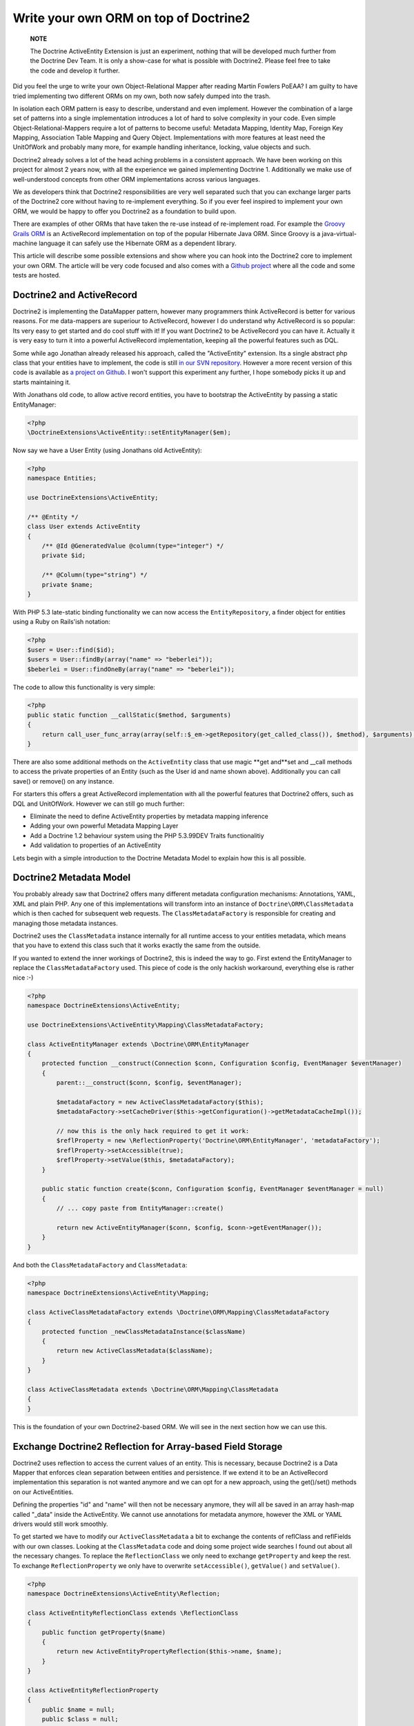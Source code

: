 Write your own ORM on top of Doctrine2
======================================

    **NOTE**

    The Doctrine ActiveEntity Extension is just an experiment, nothing
    that will be developed much further from the Doctrine Dev Team. It
    is only a show-case for what is possible with Doctrine2. Please
    feel free to take the code and develop it further.


Did you feel the urge to write your own Object-Relational Mapper
after reading Martin Fowlers PoEAA? I am guilty to have tried
implementing two different ORMs on my own, both now safely dumped
into the trash.

In isolation each ORM pattern is easy to describe, understand and
even implement. However the combination of a large set of patterns
into a single implementation introduces a lot of hard to solve
complexity in your code. Even simple Object-Relational-Mappers
require a lot of patterns to become useful: Metadata Mapping,
Identity Map, Foreign Key Mapping, Association Table Mapping and
Query Object. Implementations with more features at least need the
UnitOfWork and probably many more, for example handling
inheritance, locking, value objects and such.

Doctrine2 already solves a lot of the head aching problems in a
consistent approach. We have been working on this project for
almost 2 years now, with all the experience we gained implementing
Doctrine 1. Additionally we make use of well-understood concepts
from other ORM implementations across various languages.

We as developers think that Doctrine2 responsibilities are very
well separated such that you can exchange larger parts of the
Doctrine2 core without having to re-implement everything. So if you
ever feel inspired to implement your own ORM, we would be happy to
offer you Doctrine2 as a foundation to build upon.

There are examples of other ORMs that have taken the re-use instead
of re-implement road. For example the
`Groovy Grails ORM <http://www.grails.org/GORM>`_ is an
ActiveRecord implementation on top of the popular Hibernate Java
ORM. Since Groovy is a java-virtual-machine language it can safely
use the Hibernate ORM as a dependent library.

This article will describe some possible extensions and show where
you can hook into the Doctrine2 core to implement your own ORM. The
article will be very code focused and also comes with a
`Github project <http://github.com/beberlei/Doctrine-ActiveEntity>`_
where all the code and some tests are hosted.

Doctrine2 and ActiveRecord
--------------------------

Doctrine2 is implementing the DataMapper pattern, however many
programmers think ActiveRecord is better for various reasons. For
me data-mappers are superiour to ActiveRecord, however I do
understand why ActiveRecord is so popular: Its very easy to get
started and do cool stuff with it! If you want Doctrine2 to be
ActiveRecord you can have it. Actually it is very easy to turn it
into a powerful ActiveRecord implementation, keeping all the
powerful features such as DQL.

Some while ago Jonathan already released his approach, called the
"ActiveEntity" extension. Its a single abstract php class that your
entities have to implement, the code is still
`in our SVN repository <http://trac.doctrine-project.org/browser/extensions/ActiveEntity/branches/2.0-1.0/DoctrineExtensions/ActiveEntity.php>`_.
However a more recent version of this code is available as
`a project on Github <http://github.com/beberlei/Doctrine-ActiveEntity>`_.
I won't support this experiment any further, I hope somebody picks
it up and starts maintaining it.

With Jonathans old code, to allow active record entities, you have
to bootstrap the ActiveEntity by passing a static EntityManager:

.. code-block:: php

    <?php
    \DoctrineExtensions\ActiveEntity::setEntityManager($em);

Now say we have a User Entity (using Jonathans old ActiveEntity):

.. code-block:: php

    <?php
    namespace Entities;
    
    use DoctrineExtensions\ActiveEntity;
    
    /** @Entity */
    class User extends ActiveEntity
    {
        /** @Id @GeneratedValue @column(type="integer") */
        private $id;
    
        /** @Column(type="string") */
        private $name;
    }

With PHP 5.3 late-static binding functionality we can now access
the ``EntityRepository``, a finder object for entities using a Ruby
on Rails'ish notation:

.. code-block:: php

    <?php
    $user = User::find($id);
    $users = User::findBy(array("name" => "beberlei"));
    $beberlei = User::findOneBy(array("name" => "beberlei"));

The code to allow this functionality is very simple:

.. code-block:: php

    <?php
    public static function __callStatic($method, $arguments)
    {
        return call_user_func_array(array(self::$_em->getRepository(get_called_class()), $method), $arguments);
    }

There are also some additional methods on the ``ActiveEntity``
class that use magic **get and**set and \_\_call methods to access
the private properties of an Entity (such as the User id and name
shown above). Additionally you can call save() or remove() on any
instance.

For starters this offers a great ActiveRecord implementation with
all the powerful features that Doctrine2 offers, such as DQL and
UnitOfWork. However we can still go much further:


-  Eliminate the need to define ActiveEntity properties by metadata
   mapping inference
-  Adding your own powerful Metadata Mapping Layer
-  Add a Doctrine 1.2 behaviour system using the PHP 5.3.99DEV
   Traits functionalitiy
-  Add validation to properties of an ActiveEntity

Lets begin with a simple introduction to the Doctrine Metadata
Model to explain how this is all possible.

Doctrine2 Metadata Model
------------------------

You probably already saw that Doctrine2 offers many different
metadata configuration mechanisms: Annotations, YAML, XML and plain
PHP. Any one of this implementations will transform into an
instance of ``Doctrine\ORM\ClassMetadata`` which is then cached for
subsequent web requests. The ``ClassMetadataFactory`` is
responsible for creating and managing those metadata instances.

Doctrine2 uses the ``ClassMetadata`` instance internally for all
runtime access to your entities metadata, which means that you have
to extend this class such that it works exactly the same from the
outside.

If you wanted to extend the inner workings of Doctrine2, this is
indeed the way to go. First extend the EntityManager to replace the
``ClassMetadataFactory`` used. This piece of code is the only
hackish workaround, everything else is rather nice :-)

.. code-block:: php

    <?php
    namespace DoctrineExtensions\ActiveEntity;
    
    use DoctrineExtensions\ActiveEntity\Mapping\ClassMetadataFactory;
    
    class ActiveEntityManager extends \Doctrine\ORM\EntityManager
    {
        protected function __construct(Connection $conn, Configuration $config, EventManager $eventManager)
        {
            parent::__construct($conn, $config, $eventManager);
    
            $metadataFactory = new ActiveClassMetadataFactory($this);
            $metadataFactory->setCacheDriver($this->getConfiguration()->getMetadataCacheImpl());
    
            // now this is the only hack required to get it work:
            $reflProperty = new \ReflectionProperty('Doctrine\ORM\EntityManager', 'metadataFactory');
            $reflProperty->setAccessible(true);
            $reflProperty->setValue($this, $metadataFactory);
        }
    
        public static function create($conn, Configuration $config, EventManager $eventManager = null)
        {
            // ... copy paste from EntityManager::create()
    
            return new ActiveEntityManager($conn, $config, $conn->getEventManager());
        }
    }

And both the ``ClassMetadataFactory`` and ``ClassMetadata``:

.. code-block:: php

    <?php
    namespace DoctrineExtensions\ActiveEntity\Mapping;
    
    class ActiveClassMetadataFactory extends \Doctrine\ORM\Mapping\ClassMetadataFactory
    {
        protected function _newClassMetadataInstance($className)
        {
            return new ActiveClassMetadata($className);
        }
    }
    
    class ActiveClassMetadata extends \Doctrine\ORM\Mapping\ClassMetadata
    {
    }

This is the foundation of your own Doctrine2-based ORM. We will see
in the next section how we can use this.

Exchange Doctrine2 Reflection for Array-based Field Storage
-----------------------------------------------------------

Doctrine2 uses reflection to access the current values of an
entity. This is necessary, because Doctrine2 is a Data Mapper that
enforces clean separation between entities and persistence. If we
extend it to be an ActiveRecord implementation this separation is
not wanted anymore and we can opt for a new approach, using the
get()/set() methods on our ActiveEntities.

Defining the properties "id" and "name" will then not be necessary
anymore, they will all be saved in an array hash-map called
"\_data" inside the ActiveEntity. We cannot use annotations for
metadata anymore, however the XML or YAML drivers would still work
smoothly.

To get started we have to modify our ``ActiveClassMetadata`` a bit
to exchange the contents of reflClass and reflFields with our own
classes. Looking at the ``ClassMetadata`` code and doing some
project wide searches I found out about all the necessary changes.
To replace the ``ReflectionClass`` we only need to exchange
``getProperty`` and keep the rest. To exchange
``ReflectionProperty`` we only have to overwrite
``setAccessible()``, ``getValue()`` and ``setValue()``.

.. code-block:: php

    <?php
    namespace DoctrineExtensions\ActiveEntity\Reflection;
    
    class ActiveEntityReflectionClass extends \ReflectionClass
    {
        public function getProperty($name)
        {
            return new ActiveEntityPropertyReflection($this->name, $name);
        }
    }
    
    class ActiveEntityReflectionProperty
    {
        public $name = null;
        public $class = null;
    
        public function __construct($class, $name)
        {
            $this->class = $class;
            $this->name = $name;
        }
    
        public function setAccessible($flag) {}
    
        public function setValue($entity = null, $value = null)
        {
            $entity->set($this->name, $value);
        }
    
        public function getValue($entity = null)
        {
            return $entity->get($this->name);
        }
    }

This is about enough to exchange reflection transformation against
a simple ActiveRecord get/set approach. Now we need to replace the
all the instantiations of ``ReflectionClass`` relevant for runtime
mapping with our implementation:

.. code-block:: php

    <?php
    namespace DoctrineExtensions\ActiveEntity\Mapping;
    
    use DoctrineExtensions\ActiveEntity\Reflection\ActiveEntityReflectionClass;
    use DoctrineExtensions\ActiveEntity\Reflection\ActiveEntityReflectionProperty;
    
    class ActiveClassMetadata extends \Doctrine\ORM\Mapping\ClassMetadata
    {
        public function __construct($entityName)
        {
            parent::__construct($entityName);
            $this->reflClass = new ActiveEntityReflectionClass($entityName);
            $this->namespace = $this->reflClass->getNamespaceName();
            $this->table['name'] = $this->reflClass->getShortName();
        }
    
        /**
         * Restores some state that can not be serialized/unserialized.
         *
         * @return void
         */
        public function __wakeup()
        {
            // lots of code here, see the Github Repository
        }
    }

Again, this is enough and our ActiveEntity Mapping now works. We
can heavily modify the ``ActiveEntity`` now to loose the
requirement to specify properties for the defined metadata. We can
rewrite the User entity to be:

.. code-block:: php

    <?php
    namespace Entities;
    
    use DoctrineExtensions\ActiveEntity\ActiveEntity;
    
    class User extends ActiveEntity
    {
    }

Using an XML or YAML Mapping is already enough for this
ActiveEntity to work out of the box.

Implementing your own Metadata Mapping Driver
---------------------------------------------

In the spirit of Doctrine 1.\* or GORM there should be a PHP based
metadata mapping driver now and actually Doctrine2 ships with one
already:

.. code-block:: php

    <?php
    $config = new \Doctrine\ORM\Configuration();
    $config->setMetadataDriverImpl(new \Doctrine\ORM\Mapping\Driver\StaticPHPDriver());
    // ...

This allows to specify the metadata within the User class:

.. code-block:: php

    <?php
    namespace Entities;
    
    use DoctrineExtensions\ActiveEntity\ActiveEntity;
    use DoctrineExtensions\ActiveEntity\Mapping\ActiveClassMetadata;
    
    class User extends ActiveEntity
    {
        static public function loadMetadata(ActiveClassMetadata $cm)
        {
            // work with $cm here!
        }
    }

You could extend that Static PHP Driver even more for the next
section. We could add additional metadata information, such as
names of behaviours to extend or validators or anything else.

Using Traits for Behaviours
---------------------------

We want to add a simple "Timestampable" behaviour now, hooking into
the ``loadClassMetadata`` event
`as described in the documentation <http://www.doctrine-project.org/projects/orm/2.0/docs/reference/events/en#load-classmetadata-event>`_:

Now this is untested code, as i don't have a PHP-5.3.99-DEV version
compiled at this machine.

The following trait can be used by our ``User`` entity:

.. code-block:: php

    <?php
    namespace DoctrineExtensions\ActiveEntity\Behaviour;
    
    trait Timestampable
    {
        public function created()
        {
            return $this->get('created');
        }
    
        public function updated()
        {
            return $this->get('updated');
        }
    
        /** will be a prePersist lifecycle hook */
        public function setCreated()
        {
            return $this->set('created', new \DateTime("now"));
        }
    
        /** will be a preUpdate lifecycle hook */
        public function setUpdated()
        {
            return $this->set('updated', new \DateTime("now"));
        }
    }
    
    class User extends ActiveEntity use Timestampable
    {
    
    }

We now need an Event that modifies the ``ActiveClassMetadata`` as
required:

.. code-block:: php

    <?php
    namespace DoctrineExtensions\ActiveEntity\Behaviour;
    
    use Doctrine\ORM\Event\LoadClassMetadataEventArgs;
    
    class TimestampableEvent
    {
        public function loadClassMetadata(LoadClassMetadataEventArgs $eventArgs)
        {
            $classMetadata = $eventArgs->getClassMetadata();
            $traits = $classMetadata->reflClass->getTraitNames();
            if (!in_array("DoctrineExtensions\ActiveEntity\Behaviour\Timestampable", $traits)) {
                return;
            }
    
            $classMetadata->mapField(array(
                'type' => 'datetime',
                'fieldName' => 'created',
            ));
            $classMetadata->mapField(array(
                'type' => 'datetime',
                'fieldName' => 'updated',
            ));
            $classMetadata->addLifecycleCallback("prePersist", "setCreated");
            $classMetadata->addLifecycleCallback("prePersist", "setUpdated");
            $classMetadata->addLifecycleCallback("preUpdate", "setUpdated");
        }
    }

You can now register this behaviour with your Entity Manager and
just the usage of the trait ``Timestampable`` adds two additional
fields and updates them accordingly.

    **NOTE**

    Again, the trait code is untested. It should work, but I cannot
    guarantee! :)


Conclusion
----------

What are you waiting for? This article showed a very deep
modification of the Doctrine2 core to turn it into Active Record.
The changes required some understanding of the inner workings of
Doctrine2, however not many changes were required in the end.

`See the code on GitHub! <http://github.com/beberlei/Doctrine-ActiveEntity>`_



.. author:: beberlei 
.. categories:: none
.. tags:: none
.. comments::
